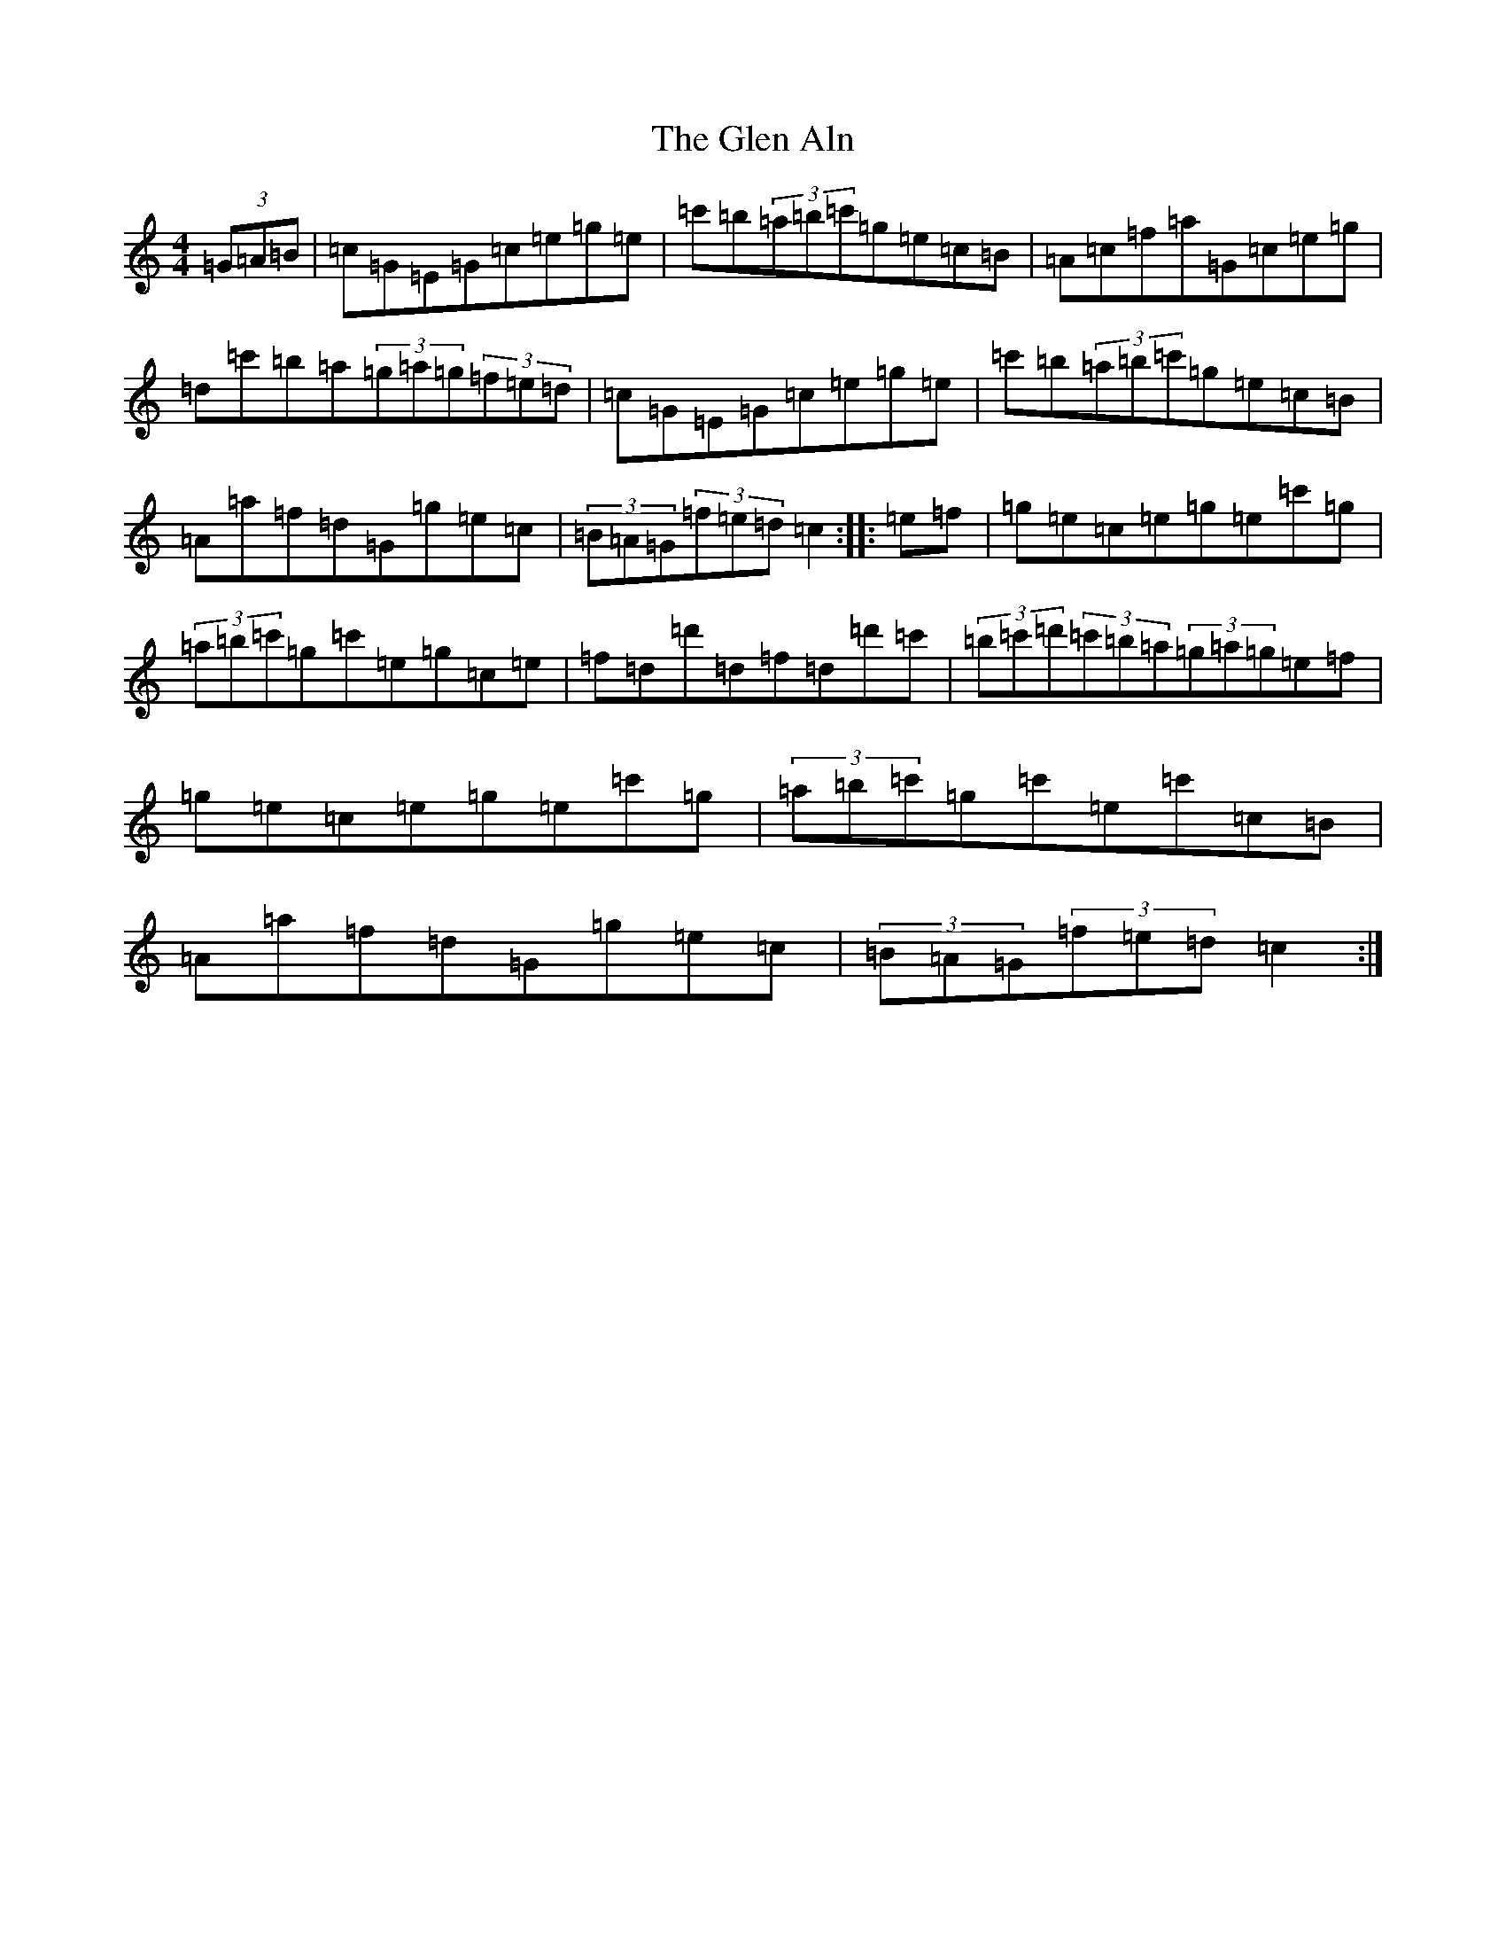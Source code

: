 X: 8051
T: Glen Aln, The
S: https://thesession.org/tunes/4072#setting4072
Z: G Major
R: hornpipe
M:4/4
L:1/8
K: C Major
(3=G=A=B|=c=G=E=G=c=e=g=e|=c'=b(3=a=b=c'=g=e=c=B|=A=c=f=a=G=c=e=g|=d=c'=b=a(3=g=a=g(3=f=e=d|=c=G=E=G=c=e=g=e|=c'=b(3=a=b=c'=g=e=c=B|=A=a=f=d=G=g=e=c|(3=B=A=G(3=f=e=d=c2:||:=e=f|=g=e=c=e=g=e=c'=g|(3=a=b=c'=g=c'=e=g=c=e|=f=d=d'=d=f=d=d'=c'|(3=b=c'=d'(3=c'=b=a(3=g=a=g=e=f|=g=e=c=e=g=e=c'=g|(3=a=b=c'=g=c'=e=c'=c=B|=A=a=f=d=G=g=e=c|(3=B=A=G(3=f=e=d=c2:|